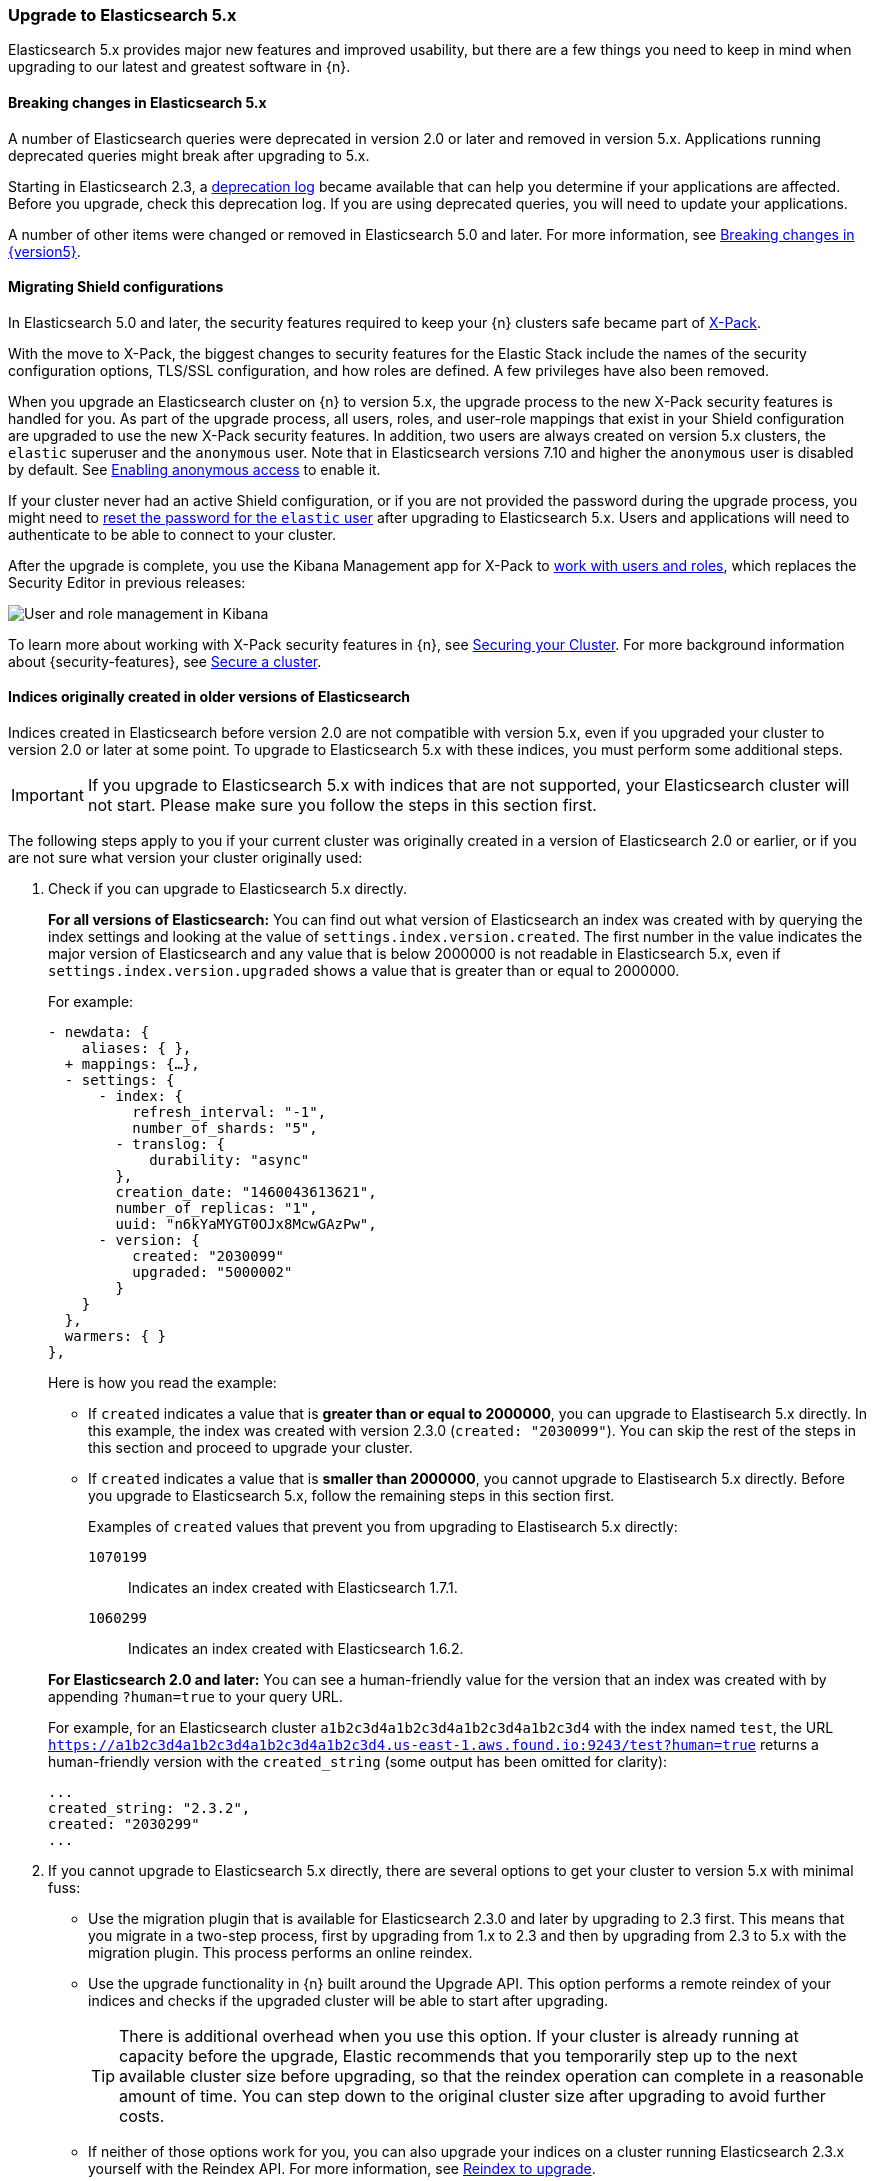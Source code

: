 [id="{p}-upgrading-v5"]
=== Upgrade to Elasticsearch 5.x

Elasticsearch 5.x provides major new features and improved usability, but there are a few things you need to keep in mind when upgrading to our latest and greatest software in {n}.

[float]
==== Breaking changes in Elasticsearch 5.x

A number of Elasticsearch queries were deprecated in version 2.0 or later and removed in version 5.x. Applications running deprecated queries might break after upgrading to 5.x.

Starting in Elasticsearch 2.3, a link:{ref}/logging.html#deprecation-logging[deprecation log] became available that can help you determine if your applications are affected. Before you upgrade, check this deprecation log. If you are using deprecated queries, you will need to update your applications.

A number of other items were changed or removed in Elasticsearch 5.0 and later. For more information, see link:https://www.elastic.co/guide/en/elasticsearch/reference/{version5}/breaking-changes-{version5}.html[Breaking changes in {version5}].

[float]
[id="{p}-shield-migration-v5"]
==== Migrating Shield configurations

In Elasticsearch 5.0 and later, the security features required to keep your {n} clusters safe became part of link:{xpack-ref}/xpack-introduction.html[X-Pack].

With the move to X-Pack, the biggest changes to security features for the Elastic Stack include the names of the security configuration options, TLS/SSL configuration, and how roles are defined. A few privileges have also been removed.

When you upgrade an Elasticsearch cluster on {n} to version 5.x, the upgrade process to the new X-Pack security features is handled for you. As part of the upgrade process, all users, roles, and user-role mappings that exist in your Shield configuration are upgraded to use the new X-Pack security features. In addition, two users are always created on version 5.x clusters, the `elastic` superuser and the `anonymous` user. Note that in Elasticsearch versions 7.10 and higher the `anonymous` user is disabled by default. See link:{ref}/anonymous-access.html[Enabling anonymous access] to enable it.

If your cluster never had an active Shield configuration, or if you are not provided the password during the upgrade process, you might need to 
ifeval::["{p}"=="ece"]
<<{p}-password-reset-elastic,reset the password for the `elastic` user>>
endif::[]
ifeval::["{p}"!="ece"]
<<{p}-password-reset,reset the password for the `elastic` user>>
endif::[]
after upgrading to Elasticsearch 5.x. Users and applications will need to authenticate to be able to connect to your cluster.

After the upgrade is complete, you use the Kibana Management app for X-Pack to <<{p}-users-manage-x-pack,work with users and roles>>, which replaces the 
ifeval::["{p}"=="ece"]
Shield 
endif::[]
ifeval::["{p}"!="ece"]
Security
endif::[]
Editor in previous releases:

image::images/kibana-users.png[User and role management in Kibana]

To learn more about working with X-Pack security features in {n}, see 
ifeval::["{p}"=="ece"]
<<{p}-users-manage-x-pack,Manage Users and Roles in X-Pack>>.
endif::[]
ifeval::["{p}"!="ece"]
<<{p}-security, Securing your Cluster>>.
endif::[]
For more background information about {security-features}, see link:{ref}/elasticsearch-security.html[Secure a cluster].

[float]
==== Indices originally created in older versions of Elasticsearch

Indices created in Elasticsearch before version 2.0 are not compatible with version 5.x, even if you upgraded your cluster to version 2.0 or later at some point. To upgrade to Elasticsearch 5.x with these indices, you must perform some additional steps.

IMPORTANT: If you upgrade to Elasticsearch 5.x with indices that are not supported, your Elasticsearch cluster will not start. Please make sure you follow the steps in this section first.

The following steps apply to you if your current cluster was originally created in a version of Elasticsearch 2.0 or earlier, or if you are not sure what version your cluster originally used:

. Check if you can upgrade to Elasticsearch 5.x directly.
+
*For all versions of Elasticsearch:* You can find out what version of Elasticsearch an index was created with by querying the index settings and looking at the value of `settings.index.version.created`. The first number in the value indicates the major version of Elasticsearch and any value that is below 2000000 is not readable in Elasticsearch 5.x, even if `settings.index.version.upgraded` shows a value that is greater than or equal to 2000000.
+
For example:
+
[source,sh]
--
- newdata: {
    aliases: { },
  + mappings: {…},
  - settings: {
      - index: {
          refresh_interval: "-1",
          number_of_shards: "5",
        - translog: {
            durability: "async"
        },
        creation_date: "1460043613621",
        number_of_replicas: "1",
        uuid: "n6kYaMYGT0OJx8McwGAzPw",
      - version: {
          created: "2030099"
          upgraded: "5000002"
        }
    }
  },
  warmers: { }
},
--
+
Here is how you read the example:
+
--
** If `created` indicates a value that is *greater than or equal to 2000000*, you can upgrade to Elastisearch 5.x directly. In this example, the index was created with version 2.3.0 (`created: "2030099"`). You can skip the rest of the steps in this section and proceed to upgrade your cluster.

** If `created` indicates a value that is *smaller than 2000000*, you cannot upgrade to Elastisearch 5.x directly. Before you upgrade to Elasticsearch 5.x, follow the remaining steps in this section first.
+
Examples of `created` values that prevent you from upgrading to Elastisearch 5.x directly:
+

`1070199`::
  Indicates an index created with Elasticsearch 1.7.1.
`1060299`::
  Indicates an index created with Elasticsearch 1.6.2.
--
+
*For Elasticsearch 2.0 and later:* You can see a human-friendly value for the version that an index was created with by appending `?human=true` to your query URL.
+
For example, for an Elasticsearch cluster `a1b2c3d4a1b2c3d4a1b2c3d4a1b2c3d4` with the index named `test`, the URL `https://a1b2c3d4a1b2c3d4a1b2c3d4a1b2c3d4.us-east-1.aws.found.io:9243/test?human=true` returns a human-friendly version with the `created_string` (some output has been omitted for clarity):
+
[source,sh]
--
...
created_string: "2.3.2",
created: "2030299"
...
--
+
. If you cannot upgrade to Elasticsearch 5.x directly, there are several options to get your cluster to version 5.x with minimal fuss:
+
** Use the migration plugin that is available for Elasticsearch 2.3.0 and later by upgrading to 2.3 first. This means that you migrate in a two-step process, first by upgrading from 1.x to 2.3 and then by upgrading from 2.3 to 5.x with the migration plugin. This process performs an online reindex.
+
////
TO DO ^^  add "and works well for clusters that are not too large" when info is available re: "the cutoff when it does not make sense using the migration plugin - anyone know?"

TO DO Need to update this for when "tooling / a UI(?) to upgrade" becomes available. Also, current docs say you can't actually do this.
////
+
** Use the upgrade functionality in {n} built around the Upgrade API. This option performs a remote reindex of your indices and checks if the upgraded cluster will be able to start after upgrading.
+
TIP: There is additional overhead when you use this option. If your cluster is already running at capacity before the upgrade, Elastic recommends that you temporarily step up to the next available cluster size before upgrading, so that the reindex operation can complete in a reasonable amount of time. You can step down to the original cluster size after upgrading to avoid further costs.
+
** If neither of those options work for you, you can also upgrade your indices on a cluster running Elasticsearch 2.3.x yourself with the Reindex API. For more information, see link:{ref}/reindex-upgrade.html[Reindex to upgrade].

*A Note on Snapshots*

Snapshots cannot be restored in Elasticsearch 5.x, if they contain indices created in an Elasticsearch version before 2.0. To work around this restriction, you either need to discard these snapshots or you need to open them on a cluster running Elasticsearch 2.3 before reindexing and creating new snapshots.
